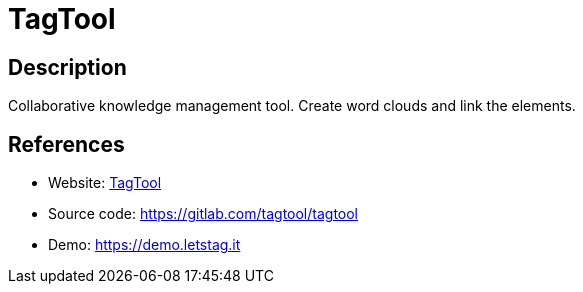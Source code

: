 = TagTool

:Name:          TagTool
:Language:      TagTool
:License:       MIT
:Topic:         Knowledge Management Tools
:Category:      
:Subcategory:   

// END-OF-HEADER. DO NOT MODIFY OR DELETE THIS LINE

== Description

Collaborative knowledge management tool. Create word clouds and link the elements.

== References

* Website: https://letstag.it[TagTool]
* Source code: https://gitlab.com/tagtool/tagtool[https://gitlab.com/tagtool/tagtool]
* Demo: https://demo.letstag.it[https://demo.letstag.it]
